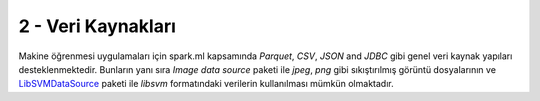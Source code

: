 *******************
2 - Veri Kaynakları
*******************
Makine öğrenmesi uygulamaları için spark.ml kapsamında *Parquet*, *CSV*,
*JSON* and *JDBC* gibi genel veri kaynak yapıları desteklenmektedir. Bunların
yanı sıra *Image data source* paketi ile *jpeg*, *png* gibi sıkıştırılmış görüntü
dosyalarının ve `LibSVMDataSource`_ paketi ile *libsvm* formatındaki verilerin
kullanılması mümkün olmaktadır.

.. _LibSVMDataSource : http://spark.apache.org/docs/latest/ml-datasource.html
